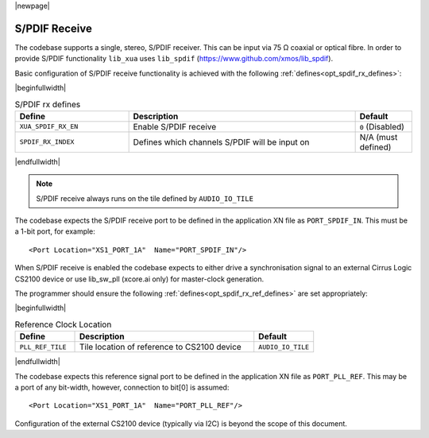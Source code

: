 |newpage|

S/PDIF Receive
==============

The codebase supports a single, stereo, S/PDIF receiver. This can be input via 75 Ω coaxial or optical fibre.
In order to provide S/PDIF functionality ``lib_xua`` uses ``lib_spdif`` (https://www.github.com/xmos/lib_spdif).

Basic configuration of S/PDIF receive functionality is achieved with the following :ref:`defines<opt_spdif_rx_defines>`:

.. _opt_spdif_rx_defines:

|beginfullwidth|

.. list-table:: S/PDIF rx defines
   :header-rows: 1
   :widths: 40 80 20

   * - Define
     - Description
     - Default
   * - ``XUA_SPDIF_RX_EN``
     - Enable S/PDIF receive
     - ``0`` (Disabled)
   * - ``SPDIF_RX_INDEX``
     - Defines which channels S/PDIF will be input on
     - N/A (must defined)

|endfullwidth|

.. note::

   S/PDIF receive always runs on the tile defined by ``AUDIO_IO_TILE``

The codebase expects the S/PDIF receive port to be defined in the application XN file as ``PORT_SPDIF_IN``.
This must be a 1-bit port, for example::

    <Port Location="XS1_PORT_1A"  Name="PORT_SPDIF_IN"/>

When S/PDIF receive is enabled the codebase expects to either drive a synchronisation signal to an external
Cirrus Logic CS2100 device or use lib_sw_pll (xcore.ai only) for master-clock generation.

The programmer should ensure the following :ref:`defines<opt_spdif_rx_ref_defines>` are set appropriately:

.. _opt_spdif_rx_ref_defines:

|beginfullwidth|

.. list-table:: Reference Clock Location
   :header-rows: 1
   :widths: 20 60 20

   * - Define
     - Description
     - Default
   * - ``PLL_REF_TILE``
     - Tile location of reference to CS2100 device
     - ``AUDIO_IO_TILE``

|endfullwidth|

The codebase expects this reference signal port to be defined in the application XN file as ``PORT_PLL_REF``.
This may be a port of any bit-width, however, connection to bit[0] is assumed::

    <Port Location="XS1_PORT_1A"  Name="PORT_PLL_REF"/>

Configuration of the external CS2100 device (typically via I2C) is beyond the scope of this document.

